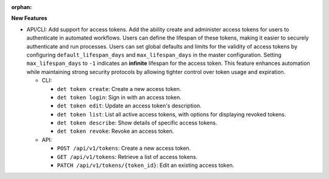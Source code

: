 :orphan:

**New Features**

-  API/CLI: Add support for access tokens. Add the ability create and administer access tokens for
   users to authenticate in automated workflows. Users can define the lifespan of these tokens,
   making it easier to securely authenticate and run processes. Users can set global defaults and
   limits for the validity of access tokens by configuring ``default_lifespan_days`` and
   ``max_lifespan_days`` in the master configuration. Setting ``max_lifespan_days`` to ``-1``
   indicates an **infinite** lifespan for the access token. This feature enhances automation while
   maintaining strong security protocols by allowing tighter control over token usage and
   expiration.

   -  CLI:

      -  ``det token create``: Create a new access token.
      -  ``det token login``: Sign in with an access token.
      -  ``det token edit``: Update an access token's description.
      -  ``det token list``: List all active access tokens, with options for displaying revoked
         tokens.
      -  ``det token describe``: Show details of specific access tokens.
      -  ``det token revoke``: Revoke an access token.

   -  API:

      -  ``POST /api/v1/tokens``: Create a new access token.
      -  ``GET /api/v1/tokens``: Retrieve a list of access tokens.
      -  ``PATCH /api/v1/tokens/{token_id}``: Edit an existing access token.
